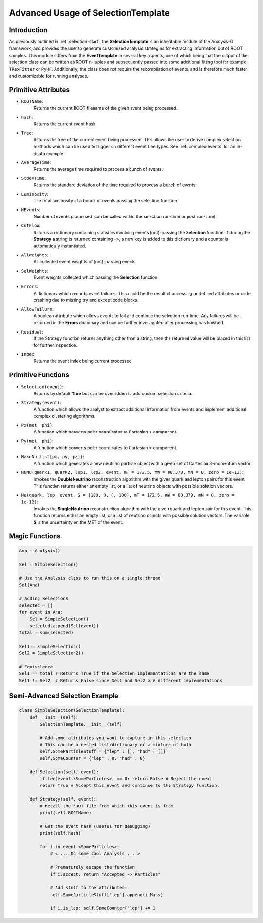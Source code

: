 Advanced Usage of SelectionTemplate
***********************************

Introduction
____________
As previously outlined in :ref:`selection-start`, the **SelectionTemplate** is an inheritable module of the Analysis-G framework, and provides the user to generate customized analysis strategies for extracting information out of ROOT samples. 
This module differs from the **EventTemplate** in several key aspects, one of which being that the output of the selection class can be written as ROOT n-tuples and subsequently passed into some additional fitting tool for example, ``TRexFitter`` or ``PyHF``. 
Additionally, the class does not require the recompilation of events, and is therefore much faster and customizable for running analyses.

Primitive Attributes
____________________

- ``ROOTName``:
    Returns the current ROOT filename of the given event being processed.

- ``hash``:
    Returns the current event hash. 

- ``Tree``:
    Returns the tree of the current event being processed. 
    This allows the user to derive complex selection methods which can be used to trigger on different event tree types.
    See :ref:`complex-events` for an in-depth example.

- ``AverageTime``:
    Returns the average time required to process a bunch of events.

- ``StdevTime``:
    Returns the standard deviation of the time required to process a bunch of events.

- ``Luminosity``: 
    The total luminosity of a bunch of events passing the selection function. 

- ``NEvents``:
    Number of events processed (can be called within the selection run-time or post run-time).

- ``CutFlow``:
    Returns a dictionary containing statistics involving events (not)-passing the **Selection** function.
    If during the **Strategy** a string is returned containing ``->``, a new key is added to this dictionary and a counter is automatically instantiated.

- ``AllWeights``:
    All collected event weights of (not)-passing events. 

- ``SelWeights``:
    Event weights collected which passing the **Selection** function.

- ``Errors``:
    A dictionary which records event failures. 
    This could be the result of accessing undefined attributes or code crashing due to missing try and except code blocks. 

- ``AllowFailure``:
    A boolean attribute which allows events to fail and continue the selection run-time. 
    Any failures will be recorded in the **Errors** dictionary and can be further investigated after processing has finished.

- ``Residual``:
    If the Strategy function returns anything other than a string, then the returned value will be placed in this list for further inspection.

- ``index``:
    Returns the event index being current processed. 


Primitive Functions
___________________

- ``Selection(event)``: 
    Returns by default **True** but can be overridden to add custom selection criteria.

- ``Strategy(event)``:
    A function which allows the analyst to extract additional information from events and implement additional complex clustering algorithms.

- ``Px(met, phi)``: 
    A function which converts polar coordinates to Cartesian x-component.

- ``Py(met, phi)``:
    A function which converts polar coordinates to Cartesian y-component.

- ``MakeNu(list[px, py, pz])``:
    A function which generates a new neutrino particle object with a given set of Cartesian 3-momentum vector.

- ``NuNu(quark1, quark2, lep1, lep2, event, mT = 172.5, mW = 80.379, mN = 0, zero = 1e-12)``:
    Invokes the **DoubleNeutrino** reconstruction algorithm with the given quark and lepton pairs for this event. 
    This function returns either an empty list, or a list of neutrino objects with possible solution vectors.

- ``Nu(quark, lep, event, S = [100, 0, 0, 100], mT = 172.5, mW = 80.379, mN = 0, zero = 1e-12)``:
    Invokes the **SingleNeutrino** reconstruction algorithm with the given quark and lepton pair for this event. 
    This function returns either an empty list, or a list of neutrino objects with possible solution vectors.
    The variable **S** is the uncertainty on the MET of the event. 

Magic Functions
_______________

.. code-block:: python 

    Ana = Analysis()

    Sel = SimpleSelection()

    # Use the Analysis class to run this on a single thread
    Sel(Ana)

    # Adding Selections 
    selected = []
    for event in Ana:
        Sel = SimpleSelection()
        selected.append(Sel(event))
    total = sum(selected)

    Sel1 = SimpleSelection()
    Sel2 = SimpleSelection2()

    # Equivalence 
    Sel1 == total # Returns True if the Selection implementations are the same
    Sel1 != Sel2  # Returns False since Sel1 and Sel2 are different implementations

Semi-Advanced Selection Example
_______________________________

.. code-block:: python

    class SimpleSelection(SelectionTemplate):
        def __init__(self):
            SelectionTemplate.__init__(self)

            # Add some attributes you want to capture in this selection 
            # This can be a nested list/dictionary or a mixture of both
            self.SomeParticleStuff = {"lep" : [], "had" : []} 
            self.SomeCounter = {"lep" : 0, "had" : 0}

        def Selection(self, event):
            if len(event.<SomeParticles>) == 0: return False # Reject the event 
            return True # Accept this event and continue to the Strategy function.

        def Strategy(self, event):
            # Recall the ROOT file from which this event is from 
            print(self.ROOTName)

            # Get the event hash (useful for debugging)
            print(self.hash)

            for i in event.<SomeParticles>:
                # <.... Do some cool Analysis ....>

                # Prematurely escape the function
                if i.accept: return "Accepted -> Particles"

                # Add stuff to the attributes:
                self.SomeParticleStuff["lep"].append(i.Mass)

                if i.is_lep: self.SomeCounter["lep"] += 1


